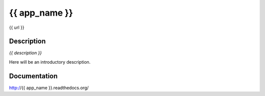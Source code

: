 {{ app_name }}
================================================
{{ url }}

.. image:: https://badge.fury.io/py/{{ app_name }}.png
    :target: http://badge.fury.io/py/{{ app_name }}

.. image:: https://pypip.in/d/{{ app_name }}/badge.png
        :target: https://crate.io/packages/{{ app_name }}


Description
-----------

*{{ description }}*

Here will be an introductory description.



Documentation
-------------

http://{{ app_name }}.readthedocs.org/

